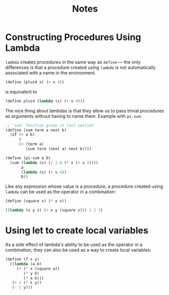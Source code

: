 #+title: Notes

* Constructing Procedures Using Lambda
=lambda= creates procedures in the same way as =define= — the only differences is that a procedure created using =lambda= is not automatically associated with a name in the environment.

#+begin_src scheme
(define (plus4 x) (+ x 4))
#+end_src
is equivalent to
#+begin_src scheme
(define plus4 (lambda (x) (+ x 4)))
#+end_src

The nice thing about lambdas is that they allow us to pass trivial procedures as arguments without having to name them. Example with =pi-sum=:
#+begin_src scheme
;; `sum' function given in last section
(define (sum term a next b)
  (if (> a b)
      0
      (+ (term a)
         (sum term (next a) next b))))

(define (pi-sum a b)
  (sum (lambda (x) (/ 1.0 (* x (+ x 2))))
       a
       (lambda (x) (+ x 4))
       b))
#+end_src

Like any expression whose value is a procedure, a procedure created using =lambda= can be used as the operator in a combination:
#+begin_src scheme
(define (square x) (* x x))

((lambda (x y z) (+ x y (square z))) 1 2 3)
#+end_src

#+RESULTS:
: 12

* Using let to create local variables
As a side effect of lambda's ability to be used as the operator in a combination, they can also be used as a way to create local variables:
#+begin_src scheme
(define (f x y)
  ((lambda (a b)
     (+ (* x (square a))
        (* y b)
        (* a b)))
   (+ 1 (* x y))
   (- 1 y)))
#+end_src
[[file:local_vars_with_lambda.png]]
